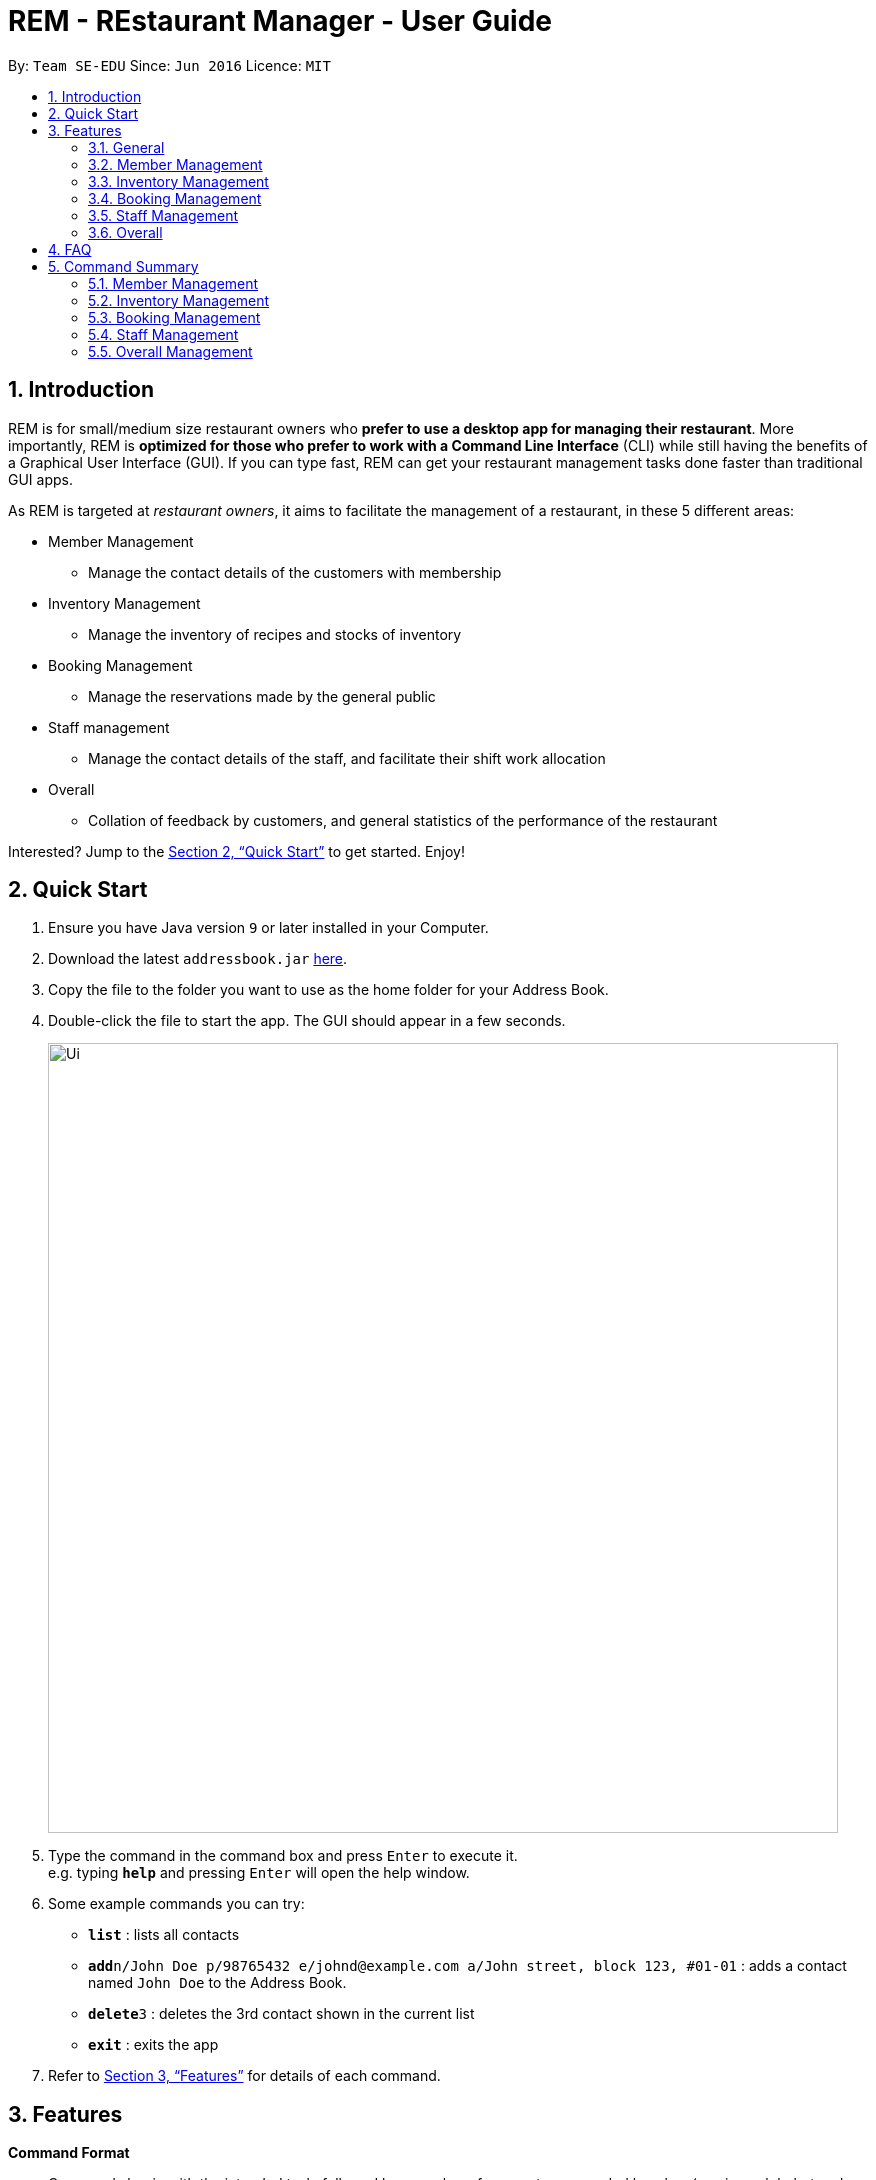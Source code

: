 = REM - REstaurant Manager - User Guide
:site-section: UserGuide
:toc:
:toc-title:
:toc-placement: preamble
:sectnums:
:imagesDir: images
:stylesDir: stylesheets
:xrefstyle: full
:experimental:
ifdef::env-github[]
:tip-caption: :bulb:
:note-caption: :information_source:
endif::[]
:repoURL: https://github.com/se-edu/addressbook-level4

By: `Team SE-EDU`      Since: `Jun 2016`      Licence: `MIT`

== Introduction

REM is for small/medium size restaurant owners who *prefer to use a desktop app for managing their restaurant*. More importantly, REM is *optimized for those who prefer to work with a Command Line Interface* (CLI) while still having the benefits of a Graphical User Interface (GUI). If you can type fast, REM can get your restaurant management tasks done faster than traditional GUI apps. 

As REM is targeted at _restaurant owners_, it aims to facilitate the management of a restaurant, in these 5 different areas:

* Member Management
    ** Manage the contact details of the customers with membership
* Inventory Management
    ** Manage the inventory of recipes and stocks of inventory
* Booking Management
    ** Manage the reservations made by the general public
* Staff management
    ** Manage the contact details of the staff, and facilitate their shift work allocation
* Overall
    ** Collation of feedback by customers, and general statistics of the performance of the restaurant

Interested? Jump to the <<Quick Start>> to get started. Enjoy!

== Quick Start

.  Ensure you have Java version `9` or later installed in your Computer.
.  Download the latest `addressbook.jar` link:{repoURL}/releases[here].
.  Copy the file to the folder you want to use as the home folder for your Address Book.
.  Double-click the file to start the app. The GUI should appear in a few seconds.
+
image::Ui.png[width="790"]
+
.  Type the command in the command box and press kbd:[Enter] to execute it. +
e.g. typing *`help`* and pressing kbd:[Enter] will open the help window.
.  Some example commands you can try:

* *`list`* : lists all contacts
* **`add`**`n/John Doe p/98765432 e/johnd@example.com a/John street, block 123, #01-01` : adds a contact named `John Doe` to the Address Book.
* **`delete`**`3` : deletes the 3rd contact shown in the current list
* *`exit`* : exits the app

.  Refer to <<Features>> for details of each command.

[[Features]]
== Features

====
*Command Format*

* Commands begin with the intended task, followed by a number of parameters preceded by a key (a unique alphabet and forward slash). The intended task (`addMember`) is non case-sensitive in the program and can be typed quickly as `addmember`, but is written in this manner for the user guide to be easily read.
    ** e.g. `addMember n/CUSTOMER_NAME e/EMAIL p/PHONE_NUMBER`.
* Words in UPPER_CASE are the parameters to be supplied by the user.
* Items in square brackets are optional.
    ** e.g. `notifySMS [l/LOYALTY_POINTS_MINIMUM]`
* Items with `...` after them can be used multiple times including zero times 
    ** e.g. `addRecipe r/RECIPE_NAME n/NUMBER_OF_INGREDIENTS 1/INGREDIENT_1&AMOUNT_IN_UNITS 2/INGREDIENT_2&AMOUNT_IN_UNITS ...`
* Parameters can be in any order


====

=== General

==== Viewing help : `help`

Format: `help`

==== Exit: `exit`
Exit the program

Format: `exit`

=== Member Management

==== Add Member: `addMember`

Adds a customer who signs up for membership.

Format: `addMember n/CUSTOMER_NAME e/EMAIL p/PHONE_NUMBER [l/LOYALTY_POINTS] [se/EMAIL_SUBSCRIPTION_BOOLEAN] [ss/SMS_SUBSCRIPTION_BOOLEAN]`

If loyalty points is not specified, it will be taken to be 0. If subscription settings is not specified, it will be assumed that the user is by default subscribed to the system.

Email of all members must be unique. 

Example:

* `addMember n/John Doe e/johnd@gmail.com p/81234567`

==== List Members: `listMembers`
Lists all members who matches all the equations given. 

Format: `listMembers [n/NAME_REGEX] [e/EMAIL_REGEX] [l/LOYALTY_POINTS_EQUATION] [se/TRUE_FALSE] [ss/TRUE_FALSE]`

Example:

* `listMembers l/>10 se/true`

Lists all members with greater than 10 loyalty points and with email subscription turned on.

* `listMembers`

All the members will be listed.

==== Delete Members: `deleteMember`

Deletes the specified member from the management system. This command is irreversible.

Format: `deleteMember INDEX`

Deletes the person at the specified `INDEX`. The index refers to the index number shown in the most recent listing.

Example:

* `listMember`
+
`deleteMember 2`

Deletes the 2nd person in the address book.

* `listMember n/Betsy`
+
`deleteMember 1`

Deletes the 1st person in the results of the listMember command.

==== Notify Via Email: `notifyEmail`

Notifies all members with at least a minimum amount of loyalty points and with the specified email subscription settings.

Format: `notifyEmail [l/LOYALTY_POINTS_MINIMUM] [se/TRUE_FALSE]`

If `l` not specified, it will be taken to be 0. 

If `se` is not specified, the email will be sent regardless of email subscription settings. 

After entering this command, an email window will appear, where the text body can be keyed in.

Example:

* `notifyEmail l/100 se/true`

==== Notify Via SMS: `notifySMS`

Notifies all members with at least a minimum amount of loyalty points and with the specified SMS subscription settings.

Format: `notifySMS [l/LOYALTY_POINTS_MINIMUM] [ss/TRUE_FALSE]`

If `l` not specified, it will be taken to be 0.

If `ss` is not specified, the SMS will be sent regardless of SMS subscription settings.

Example:

* `notifySMS l/100 ss/true`

==== Add Loyalty Points: `addPoints`
Adds specified number of loyalty points to the member specified

Format: `addPoints i/INDEX l/LOYALTY_POINTS`

Adds `LOYALTY_POINTS` to the person at the specified `INDEX`. The index refers to the index number shown in the most recent listing.

Example:

* `listMember`
+
`addPoints i/2 l/10`

Adds 10 points to the 2nd person.

* `listMember n/Betsy`
+
`addPoints i/1 l/5`

Adds 5 points to the 1st person in the results of the listMember command.

=== Inventory Management

==== List Recipes: `listRecipes`

View recipes of dishes served at the restaurant. 

Format: `listRecipes` 

For each recipe, the list of ingredients and its corresponding amount in units required for the standard serving will be displayed.
Each recipe will be indexed.

==== Add Recipe: `addRecipe`

Add recipe of dish served at the restaurant.

Format: `addRecipe r/RECIPE_NAME n/NUMBER_OF_INGREDIENTS 1/INGREDIENT_1&AMOUNT_IN_UNITS 2/INGREDIENT_2&AMOUNT_IN_UNITS ...`

For all ingredient inputs, if ingredient is new, message appears as a prompt for user to 
addIngredient first, before adding recipe.

Each ingredient input should have the format `1/INGREDIENT_1&AMOUNT_IN_UNITS` where ingredient and amount in standardised units are separated by `&`.

`AMOUNT_IN_UNITS` is allowed to take on a decimal and is in the units specified in  listIngredients.

Number of ingredient inputs should correspond to `n/NUMBER_OF_INGREDIENTS`. If it does not, a message will appear to say incorrect number of inputs.

Example:

* `listIngredients` (returns chicken - 10 full chickens, rice - 10 sacks)
+
`addRecipe r/Chicken Rice n/3 1/Chicken&0.25 2/Rice&0.1`

Adds new recipe chicken rice with all existing ingredients.

* `addIngredient in/chicken u/full chickens`
+
`addIngredient in/rice u/sacks`
+
`addRecipe r/chicken rice n/3 1/chicken&0.25 2/rice&0.1`

Adds new recipe chicken rice with non-existing ingredients. 
Each dish of chicken rice requires 1/4 a full chicken and 1/10 a sack of rice
 
==== Delete Recipe: `deleteRecipe`

Delete recipe of dish served at the restaurant, based on specified INDEX via listRecipes. 

Format: `delete i/RECIPE_INDEX`

The index refers to the index number shown in the most recent listing.

Example:

* `listRecipes`
+
`delete i/3`

Delete recipe at index 3.
 
==== Calculate Recipe: `calculateRecipe`
Calculates number of dishes that can be prepared based on current inventory, based on specified `INDEX` via listRecipes. 

Format: `calculateRecipe [i/RECIPE_INDEX]`

If recipe name is not specified, all recipes will be listed.

Example:

* `calculateRecipe`
    
Shows number of dishes that can be prepared for every recipe

* `listRecipes`
+
`calculateRecipe [i/3]`

Calculates number of dishes that can be prepared for recipe at index 3.

==== List Ingredients: `listIngredients`

View ingredients in inventory. If `w/true`, all ingredients falling below the previously stated warning amount will be listed.

Format: `listIngredients [w/TRUE_FALSE]`

For each ingredient, standardised unit for ingredient and amount in units in existing inventory is displayed.

Each ingredient will be indexed.

By default, all ingredients will be listed

Example:

* listIngredient `w/true`

All ingredients falling below warning amount will be listed.

==== Add Ingredient: `addIngredient`

Add new ingredient into inventory. Previously not existing in inventory before.

Format: `addIngredient in/INGREDIENT_NAME u/INGREDIENT_UNIT [a/AMOUNT] [w/INGREDIENT_WARNING_AMOUNT]`

If amount is not specified, amount is set to 0. 
Units are chosen based on the units that the stock was bought. Amount of ingredients for each dish should be converted by the user himself before `addRecipe` is called.

`w/INGREDIENT_WARNING_AMOUNT` User inputs warning amount that indicates a need for restock. Calling `listIngredients w/TRUE` will display all ingredients that fall below the minimum value. 

Example:

* `addIngredient in/chicken u/full chicken`

Adds 0 full chickens into inventory.

* `addIngredient in/chicken u/full chicken a/10`

Adds 10 full chickens into inventory.

* `addIngredient in/chicken u/full chicken a/10 w/2`

Adds 10 full chickens into inventory when amount falls below 2, listIngredients w/TRUE will display chicken.

==== Restock Ingredient: `restockIngredient`

Restock ingredient from inventory based on specified `INDEX` via `listIngredients`. 
Previously existing in inventory before.

Format: `restockIngredient i/INGREDIENT_INDEX a/AMOUNT`

Example:

* `listIngredients` (returns chicken as 3rd index)
+
`restock i/3 a/10`

Adds 10 full chickens into inventory  

==== Deplete Ingredient: `depleteIngredient`

Deplete ingredient from inventory based on specified `INDEX` via `listIngredients`. 

Format: `depleteIngredient i/INGREDIENT_INDEX a/AMOUNT`

Example:
* `listIngredients` (returns chicken as 3rd index)
+
`depleteIngredient i/3 a/10`

Depletes 10 full chickens from inventory  

==== Delete Ingredient: `deleteIngredient`

Delete ingredient from inventory based on specified `INDEX` via `listIngredients`. This command is irreversible.

Format: `delete i/INGREDIENT_INDEX`

The index refers to the index number shown in the most recent listing.

Example:
* `listIngredients` (returns chicken as 3rd index)
+
`delete i/3`

Delete chicken from ingredient inventory

=== Booking Management 
 
==== View Booking: `viewBooking`

View the current lists of bookings within a certain time frame

Format: `viewBooking [ts/TIME_START] [te/TIME_END]`

The start and end times are optional arguments. If not specified, the list of all bookings (i.e. including future and past bookings) made so far will be displayed.

Example:

* `viewBooking ts/1200 te/1530`

==== Update Restaurant Capacity: `updateCapacity`

Update the capacity of the restaurant.

Format: `updateCapacity NUMBER`

If the capacity is full, the restaurant will not accept new bookings (refer to `addBooking` command). If this command causes the number of bookings to exceed the capacity, the `updateCapacity` command will not be allowed to be executed, instead some of the bookings must be cancelled.

Example:

* `updateCapacity 50`

This updates the restaurants to cater for a capacity for 50 customers
 
==== Create New Booking: `addBooking`

Creates a new booking.

Format: `addBooking [c/CUSTOMER_ID] n/NUMBER OF PERSONS t/TIME [d/DATE]`

If the restaurant is full (as determined by the `updateCapacity` command), a message will appear telling the user that the restaurant is fully booked: “Restaurant is fully booked at (date) and (time). Please choose another time.”

Date argument is optional, will be set to today’s date if not specified. All bookings will last for 1 hour.

Customer ID refers to the index of the customer as displayed by the list. Leave the field blank the customer requesting the booking is a non-member. No loyalty points will be added to this customer.

Example:

* `addBooking 1 1300 25 Feb`

Adds a booking for customer id 1 on 25 Feb, at 1300 hrs

* `addBooking 2 1530`

Adds a booking for customer id 2, at 1300 hrs today
 
==== Cancel Booking: `cancelBooking`
Cancels a booking permanently.

Format: `cancelBooking INDEX`

Cancles the booking at the specified `INDEX`. The index refers to the index number shown in the most recent listing.

Example:
* `viewBooking`
+
`cancelBooking 3`

Cancels the booking with index 3.

==== View Booking Summary: `bookingSummary`

Displays the overall statistics of bookings done so far. The statistics will reflect the total number of bookings made, the distribution of bookings by time and so on. This differs from the `viewBooking` command in the sense that details of a particular booking will not be shown, but only summarised data.

Format: `bookingSummary`

=== Staff Management 
 
==== View Staff: `viewStaff`

View the list of all staff and their details

Format: `viewStaff`
 
==== Add Staff: `addStaff`

Add a new staff member to the list of all staff.

Format: `addStaff n/STAFF_NAME c/CONTACT_NUMBER a/APPOINTMENT`

Example:

* `addStaff n/John Doe c/91234567 a/Waiter`
 
==== Delete Staff: `deleteStaff`

Deletes the staff member with the specified id.

Format: `deleteStaff STAFF_ID`

Example

* `deleteStaff 3`
 
==== View Shift Staff: `shiftStaff`

Lists all staff members working at the current time.

Format: `shiftStaff`
 
==== Set Shift Staff: `setShift`

Sets the shift of a staff with the specified `STAFF_ID`. If the staff already has a shift, then it will be overwritten. 

Format: `setShift s/STAFF_ID ts/TIME_START te/TIME_END`

Example:
* setShift `1 1200 1530`

=== Overall
 
==== View Feedback: `viewFeedback`

Lists all feedback submitted by customers.

Format: `viewFeedback`
 
==== Add Feedback: `addFeedback`

Adds a feedback submitted by a customer.

Format: `addFeedback FEEDBACK`

Example

* `addFeedback Good service and food!`
 
==== Add Rating: `addRating`

Adds a rating submitted by a customer. Ratings are on a 5 point scale.

Format: `addRating RATING`

`RATING` is an integer from 1 to 5, inclusive. 

Example

* `addRating 5`
 
==== View Graph Rating: `graphRating`

Displays a graph of average rating per month against months.

Format: `graphRating`

==== View Rating Statistics: `ratingStats`

Displays a summary of the overall rating statistics, such as the average rating and the rating distribution.

Format: `ratingStats`

== FAQ

*Q*: How do I transfer my data to another Computer? +
*A*: Install the app in the other computer and overwrite the empty data file it creates with the file that contains the data of your previous Address Book folder.

== Command Summary

=== Member Management

* *addMember* `addMember n/CUSTOMER_NAME e/EMAIL p/PHONE_NUMBER [l/LOYALTY_POINTS] [se/EMAIL_SUBSCRIPTION_BOOLEAN] [ss/SMS_SUBSCRIPTION_BOOLEAN]` +
e.g. `addMember n/John Doe e/johnd@gmail.com p/81234567`

* *listMembers* `listMembers [n/NAME_REGEX] [e/EMAIL_REGEX] [l/LOYALTY_POINTS_EQUATION] [se/TRUE_FALSE] [ss/TRUE_FALSE]` +
e.g. `listMembers l/>10 se/true`

* *deleteMember* `deleteMember INDEX` +
e.g. `deleteMember 2`

* *notifyEmail* `notifyEmail [l/LOYALTY_POINTS_MINIMUM] [se/TRUE_FALSE]` +
e.g. * `notifyEmail l/100 se/true`

* *notifySMS* `notifySMS [l/LOYALTY_POINTS_MINIMUM] [ss/TRUE_FALSE]` + 
e.g. `notifySMS l/100 ss/true`

* *addPoints* `addPoints i/INDEX l/LOYALTY_POINTS`
e.g. `addPoints i/2 l/10`

=== Inventory Management

* *listRecipes* `listRecipes`

* *addRecipe*  `addRecipe r/RECIPE_NAME n/NUMBER_OF_INGREDIENTS 1/INGREDIENT_1&AMOUNT_IN_UNITS 2/INGREDIENT_2&AMOUNT_IN_UNITS ...` + 
e.g. `addRecipe r/Chicken Rice n/3 1/Chicken&0.25 2/Rice&0.1`

* *deleteRecipe* `delete i/RECIPE_INDEX` +
e.g. `delete i/3`

* *calculateRecipe* `calculateRecipe [i/RECIPE_INDEX]` +
e.g. `calculateRecipe [i/3]`

* *listIngredients* `listIngredients [w/TRUE_FALSE]` +
e.g. listIngredient `w/true`

* *addIngredient* `addIngredient in/INGREDIENT_NAME u/INGREDIENT_UNIT [a/AMOUNT] [w/INGREDIENT_WARNING_AMOUNT]` +
e.g. `addIngredient in/chicken u/full chicken`

* *restockIngredient* `restockIngredient i/INGREDIENT_INDEX a/AMOUNT` +
e.g. `restock i/3 a/10`

* *depleteIngredient* `depleteIngredient i/INGREDIENT_INDEX a/AMOUNT` +
e.g. `depleteIngredient i/3 a/10`

* *deleteIngredient* `delete i/INGREDIENT_INDEX` + 
e.g. `delete i/3`

=== Booking Management
* *viewBooking* `viewBooking [ts/TIME_START] [te/TIME_END]` +
e.g. `viewBooking ts/1200 te/1530`
* *updateCapacity* `updateCapacity NUMBER` + 
e.g. `updateCapacity 50`

* *addBooking* `addBooking [c/CUSTOMER_ID] n/NUMBER OF PERSONS t/TIME [d/DATE]` +
e.g. `addBooking 1 1300 25 Feb`

* *cancelBooking* `cancelBooking INDEX` +
e.g. `cancelBooking 3`

* *bookingSummary* `bookingSummary`

=== Staff Management

* *viewStaff* `viewStaff`

* *addStaff* `addStaff n/STAFF_NAME c/CONTACT_NUMBER a/APPOINTMENT` +
e.g. `addStaff n/John Doe c/91234567 a/Waiter`
 
* *deleteStaff* `deleteStaff STAFF_ID` +
e.g. `deleteStaff 3`
 
* *shiftStaff* `shiftStaff`
 
* *setShift* `setShift s/STAFF_ID ts/TIME_START te/TIME_END` +
e.g. setShift `1 1200 1530`

=== Overall Management

* *viewFeedback* `viewFeedback`
 
* *addFeedback* `addFeedback FEEDBACK` +
e.g. `addFeedback Good service and food!`
 
* *addRating* `addRating RATING` +
e.g. `addRating 5`

* *graphRating* `graphRating`

* *ratingStats* `ratingStats`
